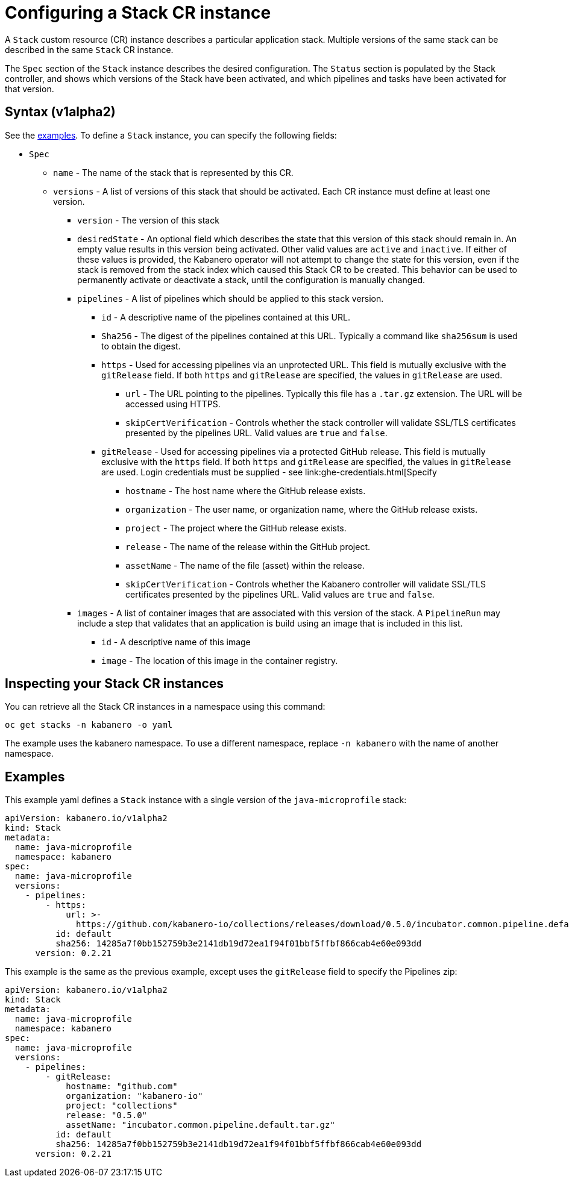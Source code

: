 :page-layout: doc
:page-doc-category: Configuration
:page-title: Configuring a Stack CR Instance
:sectanchors:
= Configuring a Stack CR instance

A `Stack` custom resource (CR) instance describes a particular application
stack.  Multiple versions of the same stack can be described in the
same `Stack` CR instance.  

The `Spec` section of the `Stack` instance describes the desired
configuration.  The `Status` section is populated by the Stack controller,
and shows which versions of the Stack have been activated, and which
pipelines and tasks have been activated for that version.

== Syntax (v1alpha2)

See the link:#examples[examples].  To define a `Stack` instance, you can
specify the following fields:

* `Spec`
** `name` - The name of the stack that is represented by this CR.
** `versions` - A list of versions of this stack that should be
   activated.  Each CR instance must define at least one version.
*** `version` - The version of this stack
*** `desiredState` - An optional field which describes the state
    that this version of this stack should remain in.  An empty
    value results in this version being activated.  Other valid
    values are `active` and `inactive`.  If either of these values
    is provided, the Kabanero operator will not attempt to change
    the state for this version, even if the stack is removed from
    the stack index which caused this Stack CR to be created.
    This behavior can be used to permanently activate or deactivate
    a stack, until the configuration is manually changed.
*** `pipelines` - A list of pipelines which should be applied to
    this stack version.
**** `id` - A descriptive name of the pipelines contained at this URL.
**** `Sha256` - The digest of the pipelines contained at this
      URL.  Typically a command like `sha256sum` is used to obtain the
      digest.
**** `https` - Used for accessing pipelines via an unprotected URL.
     This field is mutually exclusive with the `gitRelease` field.  If
     both `https` and `gitRelease` are specified, the values in
     `gitRelease` are used.
***** `url` - The URL pointing to the pipelines.  Typically this file
       has a `.tar.gz` extension.  The URL will be accessed using
       HTTPS.
***** `skipCertVerification` - Controls whether the stack controller will
       validate SSL/TLS certificates presented by the pipelines URL.
       Valid values are `true` and `false`.
**** `gitRelease` - Used for accessing pipelines via a protected GitHub
      release.  This field is mutually exclusive with the `https` field.  If
      both `https` and `gitRelease` are specified, the values in
      `gitRelease` are used.  Login credentials must be supplied - see
      link:ghe-credentials.html[Specify
***** `hostname` - The host name where the GitHub release exists.
***** `organization` - The user name, or organization name, where the
       GitHub release exists.
***** `project` - The project where the GitHub release exists.
***** `release` - The name of the release within the GitHub project.
***** `assetName` - The name of the file (asset) within the release.
***** `skipCertVerification` - Controls whether the Kabanero controller will
       validate SSL/TLS certificates presented by the pipelines URL.
       Valid values are `true` and `false`.
*** `images` - A list of container images that are associated with
    this version of the stack.  A `PipelineRun` may include a step
    that validates that an application is build using an image that
    is included in this list.
**** `id` - A descriptive name of this image
**** `image` - The location of this image in the container registry.

== Inspecting your Stack CR instances

You can retrieve all the Stack CR instances in a namespace using this
command:

`oc get stacks -n kabanero -o yaml`

The example uses the kabanero namespace.  To use a different namespace,
replace `-n kabanero` with the name of another namespace.

== Examples

This example yaml defines a `Stack` instance with a single version of
the `java-microprofile` stack:

```yaml
apiVersion: kabanero.io/v1alpha2
kind: Stack
metadata:
  name: java-microprofile
  namespace: kabanero
spec:
  name: java-microprofile
  versions:
    - pipelines:
        - https:
            url: >-
              https://github.com/kabanero-io/collections/releases/download/0.5.0/incubator.common.pipeline.default.tar.gz
          id: default
          sha256: 14285a7f0bb152759b3e2141db19d72ea1f94f01bbf5ffbf866cab4e60e093dd
      version: 0.2.21
```

This example is the same as the previous example, except uses the `gitRelease` field to specify the Pipelines zip:

```yaml
apiVersion: kabanero.io/v1alpha2
kind: Stack
metadata:
  name: java-microprofile
  namespace: kabanero
spec:
  name: java-microprofile
  versions:
    - pipelines:
        - gitRelease:
            hostname: "github.com"
            organization: "kabanero-io"
            project: "collections"
            release: "0.5.0"
            assetName: "incubator.common.pipeline.default.tar.gz"
          id: default
          sha256: 14285a7f0bb152759b3e2141db19d72ea1f94f01bbf5ffbf866cab4e60e093dd
      version: 0.2.21
```
